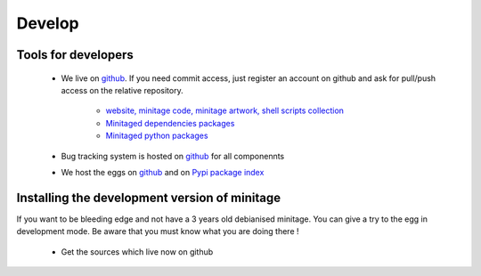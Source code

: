 Develop
#########

Tools for developers
=====================

    * We live on `github`_.
      If you need commit access, just register an account on github and ask for pull/push access on the relative repository.

        - `website, minitage code, minitage artwork, shell scripts collection <http://www.github.com/minitage>`_
        - `Minitaged dependencies packages <http://www.github.com/minitage-dependencies>`_ 
        - `Minitaged python packages <http://www.github.com/minitage-eggs>`_  


    * Bug tracking system is hosted on `github`_ for all componennts
    * We host the eggs on `github`_ and on `Pypi package index`_


.. _`git repositories`: https://git.minitage.org
.. _gitweb: https://gitweb.minitage.org
.. _github: https:/github.com
.. _Trac: https://www.minitage.org/trac
.. _`Pypi package index`:  http://pypi.python.org

Installing the development version of minitage
==================================================
If you want to be bleeding edge and not have a 3 years old debianised
minitage. You can give a try to the egg in development mode.
Be aware that you must know what you are doing there !


    - Get the sources which live now on github



        .. code-block:: sh

